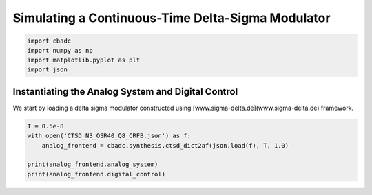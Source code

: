 
.. DO NOT EDIT.
.. THIS FILE WAS AUTOMATICALLY GENERATED BY SPHINX-GALLERY.
.. TO MAKE CHANGES, EDIT THE SOURCE PYTHON FILE:
.. "tutorials/b_high_level_simulation/plot_i_simulating_a_delta_sigma_modulator.py"
.. LINE NUMBERS ARE GIVEN BELOW.

.. only:: html

    .. note::
        :class: sphx-glr-download-link-note

        Click :ref:`here <sphx_glr_download_tutorials_b_high_level_simulation_plot_i_simulating_a_delta_sigma_modulator.py>`
        to download the full example code

.. rst-class:: sphx-glr-example-title

.. _sphx_glr_tutorials_b_high_level_simulation_plot_i_simulating_a_delta_sigma_modulator.py:


Simulating a Continuous-Time Delta-Sigma Modulator
==================================================

.. GENERATED FROM PYTHON SOURCE LINES 5-10

.. code-block:: default

    import cbadc
    import numpy as np
    import matplotlib.pyplot as plt
    import json








.. GENERATED FROM PYTHON SOURCE LINES 11-17

Instantiating the Analog System and Digital Control
---------------------------------------------------

We start by loading a delta sigma modulator constructed
using [www.sigma-delta.de](www.sigma-delta.de) framework.


.. GENERATED FROM PYTHON SOURCE LINES 17-24

.. code-block:: default


    T = 0.5e-8
    with open('CTSD_N3_OSR40_Q8_CRFB.json') as f:
        analog_frontend = cbadc.synthesis.ctsd_dict2af(json.load(f), T, 1.0)

    print(analog_frontend.analog_system)
    print(analog_frontend.digital_control)




.. rst-class:: sphx-glr-script-out

 Out:

 .. code-block:: none

    The analog system is parameterized as:
    A =
    [[ 0.00e+00  2.00e+08  2.00e+08]
     [ 6.02e+07  0.00e+00 -1.08e+06]
     [ 2.00e+08  1.24e+08  0.00e+00]],
    B =
    [[ 3.88e+07]
     [ 2.00e+08]
     [ 2.00e+08]],
    CT = 
    [[ 1.00e+00  0.00e+00  0.00e+00]
     [ 0.00e+00  1.00e+00  0.00e+00]
     [ 0.00e+00  0.00e+00  1.00e+00]],
    Gamma =
    [[-3.88e+07]
     [-5.15e+07]
     [-1.16e+08]],
    Gamma_tildeT =
    [[ 0.00e+00  0.00e+00  1.00e+00]], and D=[[ 0.00e+00]
     [ 0.00e+00]
     [ 0.00e+00]]
    ================================================================================

    The Digital Control is parameterized as:

    --------------------------------------------------------------------------------

    clock:
    Analog signal returns constant 0, i.e., maps t |-> 0.

    M:
    1
    ================================================================================
        





.. rst-class:: sphx-glr-timing

   **Total running time of the script:** ( 0 minutes  0.011 seconds)


.. _sphx_glr_download_tutorials_b_high_level_simulation_plot_i_simulating_a_delta_sigma_modulator.py:


.. only :: html

 .. container:: sphx-glr-footer
    :class: sphx-glr-footer-example



  .. container:: sphx-glr-download sphx-glr-download-python

     :download:`Download Python source code: plot_i_simulating_a_delta_sigma_modulator.py <plot_i_simulating_a_delta_sigma_modulator.py>`



  .. container:: sphx-glr-download sphx-glr-download-jupyter

     :download:`Download Jupyter notebook: plot_i_simulating_a_delta_sigma_modulator.ipynb <plot_i_simulating_a_delta_sigma_modulator.ipynb>`


.. only:: html

 .. rst-class:: sphx-glr-signature

    `Gallery generated by Sphinx-Gallery <https://sphinx-gallery.github.io>`_
